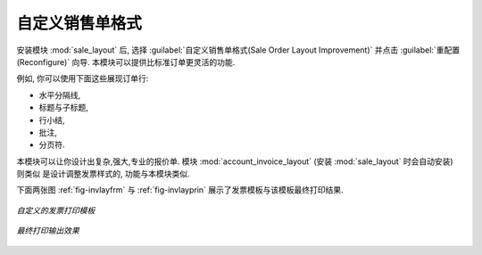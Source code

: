.. i18n: Changing Order Layout
.. i18n: =====================
..

自定义销售单格式
=====================

.. i18n: .. index::
.. i18n:    single: module; sale_layout
..

.. index::
   single: module; sale_layout

.. i18n: Install the :mod:`sale_layout` module by selecting :guilabel:`Sales Order Layout Improvement` and clicking :guilabel:`Configure` in the :guilabel:`Reconfigure` wizard. It enables you to have a more flexible template than the standard order forms. 
..

安装模块 :mod:`sale_layout` 后, 选择 :guilabel:`自定义销售单格式(Sale Order Layout Improvement)` 并点击 :guilabel:`重配置(Reconfigure)` 向导.
本模块可以提供比标准订单更灵活的功能.

.. i18n: For example, you could put the following in the order lines:
..

例如, 你可以使用下面这些展现订单行:

.. i18n: * a horizontal separator line,
.. i18n: 
.. i18n: * titles and subtitles,
.. i18n: 
.. i18n: * subtotals at the end of the section,
.. i18n: 
.. i18n: * comments,
.. i18n: 
.. i18n: * a page break.
..

* 水平分隔线,

* 标题与子标题,

* 行小结,

* 批注,

* 分页符.

.. i18n: .. index::
.. i18n:    single: module; account_invoice_layout
..

.. index::
   single: module; account_invoice_layout

.. i18n: This enables you to lay out a more elaborate, professional-looking quotation page. The
.. i18n: module :mod:`account_invoice_layout` (installed automatically on installation of :mod:`sale_layout`),
.. i18n: also gives you the same functionality for invoice templates.
..

本模块可以让你设计出复杂,强大,专业的报价单. 模块 :mod:`account_invoice_layout` (安装 :mod:`sale_layout` 时会自动安装) 则类似
是设计调整发票样式的, 功能与本模块类似.

.. i18n: The two figures :ref:`fig-invlayfrm` and :ref:`fig-invlayprin` show an invoice template in OpenERP 
.. i18n: and the resulting printed invoice.
..

下面两张图 :ref:`fig-invlayfrm` 与 :ref:`fig-invlayprin` 展示了发票模板与该模板最终打印结果.

.. i18n: .. _fig-invlayfrm:
.. i18n: 
.. i18n: .. figure:: images/invoice_layout_form.png
.. i18n:    :scale: 75
.. i18n:    :align: center
.. i18n: 
.. i18n:    *Invoice using Customizable Layout*
..

.. _fig-invlayfrm:

.. figure:: images/invoice_layout_form.png
   :scale: 75
   :align: center

   *自定义的发票打印模板*

.. i18n: .. _fig-invlayprin:
.. i18n: 
.. i18n: .. figure:: images/invoice_layout_print.png
.. i18n:    :scale: 75
.. i18n:    :align: center
.. i18n: 
.. i18n:    *Printed Invoice*
..

.. _fig-invlayprin:

.. figure:: images/invoice_layout_print.png
   :scale: 75
   :align: center

   *最终打印输出效果*

.. i18n: .. Copyright © Open Object Press. All rights reserved.
..

.. Copyright © Open Object Press. All rights reserved.

.. i18n: .. You may take electronic copy of this publication and distribute it if you don't
.. i18n: .. change the content. You can also print a copy to be read by yourself only.
..

.. You may take electronic copy of this publication and distribute it if you don't
.. change the content. You can also print a copy to be read by yourself only.

.. i18n: .. We have contracts with different publishers in different countries to sell and
.. i18n: .. distribute paper or electronic based versions of this book (translated or not)
.. i18n: .. in bookstores. This helps to distribute and promote the OpenERP product. It
.. i18n: .. also helps us to create incentives to pay contributors and authors using author
.. i18n: .. rights of these sales.
..

.. We have contracts with different publishers in different countries to sell and
.. distribute paper or electronic based versions of this book (translated or not)
.. in bookstores. This helps to distribute and promote the OpenERP product. It
.. also helps us to create incentives to pay contributors and authors using author
.. rights of these sales.

.. i18n: .. Due to this, grants to translate, modify or sell this book are strictly
.. i18n: .. forbidden, unless Tiny SPRL (representing Open Object Press) gives you a
.. i18n: .. written authorisation for this.
..

.. Due to this, grants to translate, modify or sell this book are strictly
.. forbidden, unless Tiny SPRL (representing Open Object Press) gives you a
.. written authorisation for this.

.. i18n: .. Many of the designations used by manufacturers and suppliers to distinguish their
.. i18n: .. products are claimed as trademarks. Where those designations appear in this book,
.. i18n: .. and Open Object Press was aware of a trademark claim, the designations have been
.. i18n: .. printed in initial capitals.
..

.. Many of the designations used by manufacturers and suppliers to distinguish their
.. products are claimed as trademarks. Where those designations appear in this book,
.. and Open Object Press was aware of a trademark claim, the designations have been
.. printed in initial capitals.

.. i18n: .. While every precaution has been taken in the preparation of this book, the publisher
.. i18n: .. and the authors assume no responsibility for errors or omissions, or for damages
.. i18n: .. resulting from the use of the information contained herein.
..

.. While every precaution has been taken in the preparation of this book, the publisher
.. and the authors assume no responsibility for errors or omissions, or for damages
.. resulting from the use of the information contained herein.

.. i18n: .. Published by Open Object Press, Grand Rosière, Belgium
..

.. Published by Open Object Press, Grand Rosière, Belgium

